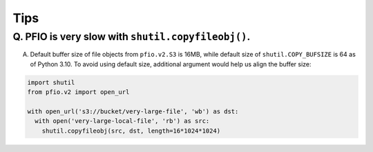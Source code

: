Tips
----

Q. PFIO is very slow with ``shutil.copyfileobj()``.
===================================================

A. Default buffer size of file objects from ``pfio.v2.S3`` is 16MB,
   while default size of ``shutil.COPY_BUFSIZE`` is 64 as of Python
   3.10. To avoid using default size, additional argument would help
   us align the buffer size:

.. code-block:: python

   import shutil
   from pfio.v2 import open_url
   
   with open_url('s3://bucket/very-large-file', 'wb') as dst:
     with open('very-large-local-file', 'rb') as src:
       shutil.copyfileobj(src, dst, length=16*1024*1024)
